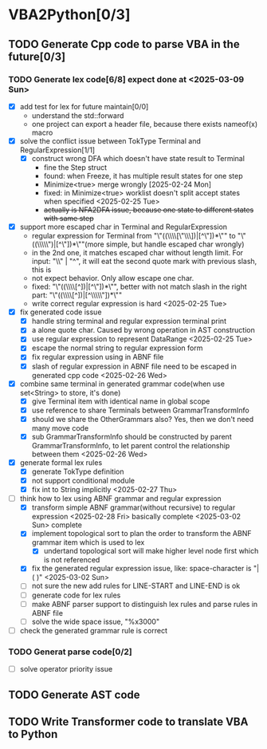 * VBA2Python[0/3]
** TODO Generate Cpp code to parse VBA in the future[0/3]
*** TODO Generate lex code[6/8] expect done at <2025-03-09 Sun>
   - [X] add test for lex for future maintain[0/0]
     - understand the std::forward
     - one project can export a header file, because there exists nameof(x) macro
   - [X] solve the conflict issue between TokType Terminal and RegularExpression[1/1]
     - [X] construct wrong DFA which doesn't have state result to Terminal
       - fine the Step struct
       - found: when Freeze, it has multiple result states for one step
       - Minimize<true> merge wrongly [2025-02-24 Mon]
       - fixed: in Minimize<true> worklist doesn't split accept states when specified <2025-02-25 Tue>
       - +actually is NFA2DFA issue, because one state to different states with same step+
   - [X] support more escaped char in Terminal and RegularExpression
     - regular expression for Terminal from "\"((\\\\[\"\\\\rn])|[^\"\n])*\"" to "\"((\\\\\")|[^\"\n])*\""(more simple, but handle escaped char wrongly)
     - in the 2nd one, it matches escaped char without length limit. For input: "\\" | "^", it will eat the second quote mark with previous slash, this is
     - not expect behavior. Only allow escape one char.
     - fixed: "\"((\\\\[^\n])|[^\"\n])*\"", better with not match slash in the right part: "\"((\\\\[^\n])|[^\\\\\"\n])*\""
     - write correct regular expression is hard <2025-02-25 Tue>
   - [X] fix generated code issue
     - [X] handle string terminal and regular expression terminal print 
     - [X] a alone quote char. Caused by wrong operation in AST construction
     - [X] use regular expression to represent DataRange <2025-02-25 Tue>
     - [X] escape the normal string to regular expression form
     - [X] fix regular expression using in ABNF file
     - [X] slash of regular expression in ABNF file need to be escaped in generated cpp code <2025-02-26 Wed>
   - [X] combine same terminal in generated grammar code(when use set<String> to store, it's done)
     - [X] give Terminal item with identical name in global scope
     - [X] use reference to share Terminals between GrammarTransformInfo
     - [X] should we share the OtherGrammars also? Yes, then we don't need many move code
     - [X] sub GrammarTransformInfo should be constructed by parent GrammarTransformInfo, to let parent control the relationship between them <2025-02-26 Wed>
   - [X] generate formal lex rules
     - [X] generate TokType definition
     - [X] not support conditional module
     - [X] fix int to String implicitly <2025-02-27 Thu>
   - [-] think how to lex using ABNF grammar and regular expression
     - [X] transform simple ABNF grammar(without recursive) to regular expression <2025-02-28 Fri> basically complete <2025-03-02 Sun> complete
     - [X] implement topological sort to plan the order to transform the ABNF grammar item which is used to lex
       - [X] undertand topological sort will make higher level node first which is not referenced
     - [X] fix the generated regular expression issue, like: space-character is "|( )" <2025-03-02 Sun>
     - [ ] not sure the new add rules for LINE-START and LINE-END is ok
     - [ ] generate code for lex rules
     - [ ] make ABNF parser support to distinguish lex rules and parse rules in ABNF file
     - [ ] solve the wide space issue, "%x3000"
   - [ ] check the generated grammar rule is correct 
*** TODO Generat parse code[0/2]
   - [ ] solve operator priority issue
** TODO Generate AST code
** TODO Write Transformer code to translate VBA to Python



